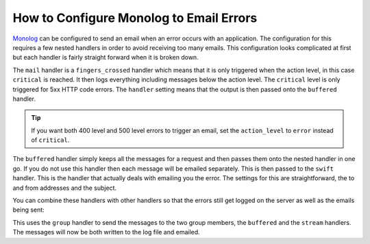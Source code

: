 How to Configure Monolog to Email Errors
========================================

Monolog_ can be configured to send an email when an error occurs with an
application. The configuration for this requires a few nested handlers
in order to avoid receiving too many emails. This configuration looks
complicated at first but each handler is fairly straight forward when
it is broken down.

.. configuration-block::

    .. code-block:: yaml

        # app/config/config.yml
        monolog:
            handlers:
                mail:
                    type:         fingers_crossed
                    action_level: critical
                    handler:      buffered
                buffered:
                    type:    buffer
                    handler: swift
                swift:
                    type:       swift_mailer
                    from_email: error@example.com
                    to_email:   error@example.com
                    subject:    An Error Occurred!
                    level:      debug

    .. code-block:: xml

        <container xmlns="http://symfony.com/schema/dic/services"
            xmlns:xsi="http://www.w3.org/2001/XMLSchema-instance"
            xmlns:monolog="http://symfony.com/schema/dic/monolog"
            xsi:schemaLocation="http://symfony.com/schema/dic/services http://symfony.com/schema/dic/services/services-1.0.xsd
                                http://symfony.com/schema/dic/monolog http://symfony.com/schema/dic/monolog/monolog-1.0.xsd">

            <monolog:config>
                <monolog:handler
                    name="mail"
                    type="fingers_crossed"
                    action-level="critical"
                    handler="buffered"
                />
                <monolog:handler
                    name="buffered"
                    type="buffer"
                    handler="swift"
                />
                <monolog:handler
                    name="swift"
                    from-email="error@example.com"
                    to-email="error@example.com"
                    subject="An Error Occurred!"
                    level="debug"
                />
            </monolog:config>
        </container>

The ``mail`` handler is a ``fingers_crossed`` handler which means that
it is only triggered when the action level, in this case ``critical`` is reached.
It then logs everything including messages below the action level.  The
``critical`` level is only triggered for 5xx HTTP code errors. The ``handler``
setting means that the output is then passed onto the ``buffered`` handler.

.. tip::

    If you want both 400 level and 500 level errors to trigger an email,
    set the ``action_level`` to ``error`` instead of ``critical``.

The ``buffered`` handler simply keeps all the messages for a request and
then passes them onto the nested handler in one go. If you do not use this
handler then each message will be emailed separately. This is then passed
to the ``swift`` handler. This is the handler that actually deals with
emailing you the error. The settings for this are straightforward, the
to and from addresses and the subject.

You can combine these handlers with other handlers so that the errors still
get logged on the server as well as the emails being sent:

.. configuration-block::

    .. code-block:: yaml

        # app/config/config.yml
        monolog:
            handlers:
                main:
                    type:         fingers_crossed
                    action_level: critical
                    handler:      grouped
                grouped:
                    type:    group
                    members: [streamed, buffered]
                streamed:
                    type:  stream
                    path:  %kernel.logs_dir%/%kernel.environment%.log
                    level: debug
                buffered:
                    type:    buffer
                    handler: swift
                swift:
                    type:       swift_mailer
                    from_email: error@example.com
                    to_email:   error@example.com
                    subject:    An Error Occurred!
                    level:      debug

    .. code-block:: xml

        <container xmlns="http://symfony.com/schema/dic/services"
            xmlns:xsi="http://www.w3.org/2001/XMLSchema-instance"
            xmlns:monolog="http://symfony.com/schema/dic/monolog"
            xsi:schemaLocation="http://symfony.com/schema/dic/services http://symfony.com/schema/dic/services/services-1.0.xsd
                                http://symfony.com/schema/dic/monolog http://symfony.com/schema/dic/monolog/monolog-1.0.xsd">

            <monolog:config>
                <monolog:handler
                    name="main"
                    type="fingers_crossed"
                    action_level="critical"
                    handler="grouped"
                />                
                <monolog:handler
                    name="grouped"
                    type="group"
                >
                    <member type="stream"/>
                    <member type="buffered"/>
                </monolog:handler>
                <monolog:handler
                    name="stream"
                    path="%kernel.logs_dir%/%kernel.environment%.log"
                    level="debug"
                />
                <monolog:handler
                    name="buffered"
                    type="buffer"
                    handler="swift"
                />
                <monolog:handler
                    name="swift"
                    from-email="error@example.com"
                    to-email="error@example.com"
                    subject="An Error Occurred!"
                    level="debug"
                />
            </monolog:config>
        </container>

This uses the ``group`` handler to send the messages to the two
group members, the ``buffered`` and the ``stream`` handlers. The messages will
now be both written to the log file and emailed.

.. _Monolog: https://github.com/Seldaek/monolog